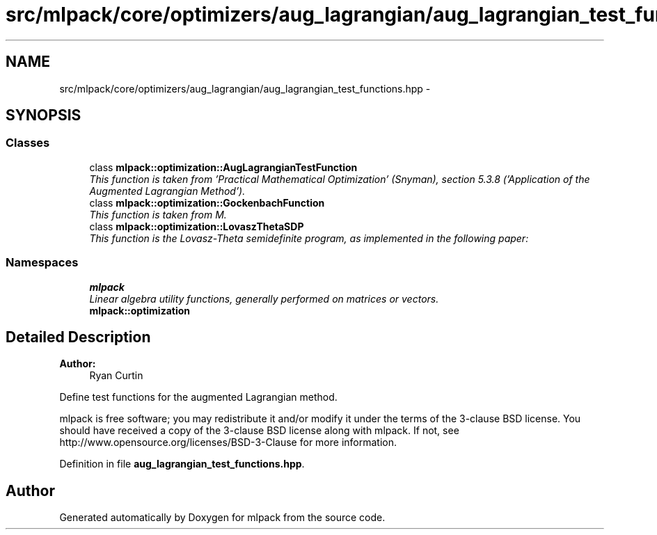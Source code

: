 .TH "src/mlpack/core/optimizers/aug_lagrangian/aug_lagrangian_test_functions.hpp" 3 "Sat Mar 25 2017" "Version master" "mlpack" \" -*- nroff -*-
.ad l
.nh
.SH NAME
src/mlpack/core/optimizers/aug_lagrangian/aug_lagrangian_test_functions.hpp \- 
.SH SYNOPSIS
.br
.PP
.SS "Classes"

.in +1c
.ti -1c
.RI "class \fBmlpack::optimization::AugLagrangianTestFunction\fP"
.br
.RI "\fIThis function is taken from 'Practical Mathematical Optimization' (Snyman), section 5\&.3\&.8 ('Application of the Augmented Lagrangian Method')\&. \fP"
.ti -1c
.RI "class \fBmlpack::optimization::GockenbachFunction\fP"
.br
.RI "\fIThis function is taken from M\&. \fP"
.ti -1c
.RI "class \fBmlpack::optimization::LovaszThetaSDP\fP"
.br
.RI "\fIThis function is the Lovasz-Theta semidefinite program, as implemented in the following paper: \fP"
.in -1c
.SS "Namespaces"

.in +1c
.ti -1c
.RI " \fBmlpack\fP"
.br
.RI "\fILinear algebra utility functions, generally performed on matrices or vectors\&. \fP"
.ti -1c
.RI " \fBmlpack::optimization\fP"
.br
.in -1c
.SH "Detailed Description"
.PP 

.PP
\fBAuthor:\fP
.RS 4
Ryan Curtin
.RE
.PP
Define test functions for the augmented Lagrangian method\&.
.PP
mlpack is free software; you may redistribute it and/or modify it under the terms of the 3-clause BSD license\&. You should have received a copy of the 3-clause BSD license along with mlpack\&. If not, see http://www.opensource.org/licenses/BSD-3-Clause for more information\&. 
.PP
Definition in file \fBaug_lagrangian_test_functions\&.hpp\fP\&.
.SH "Author"
.PP 
Generated automatically by Doxygen for mlpack from the source code\&.
